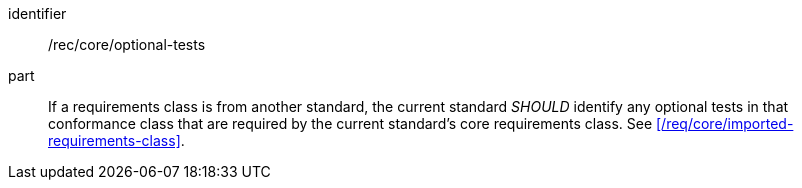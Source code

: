 [[rec-5]]

[recommendation]
====
[%metadata]
identifier:: /rec/core/optional-tests
part:: If a requirements class is from another standard, the current standard
_SHOULD_ identify any optional tests in that conformance class that are required
by the current standard's core requirements class. See
xref:/req/core/imported-requirements-class[].
====

